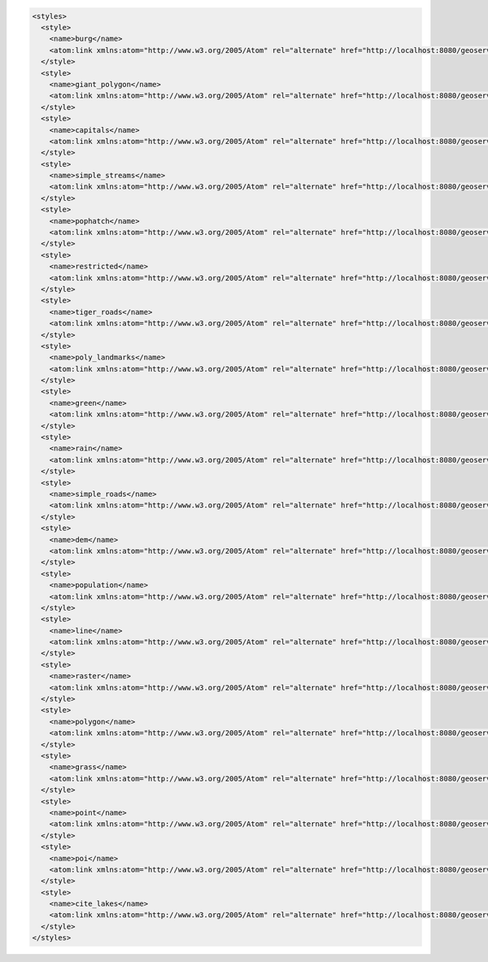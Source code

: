 .. _styles_xml:

.. code-block:: xml

   <styles>
     <style>
       <name>burg</name>
       <atom:link xmlns:atom="http://www.w3.org/2005/Atom" rel="alternate" href="http://localhost:8080/geoserver/rest/styles/burg.xml" type="application/xml"/>
     </style>
     <style>
       <name>giant_polygon</name>
       <atom:link xmlns:atom="http://www.w3.org/2005/Atom" rel="alternate" href="http://localhost:8080/geoserver/rest/styles/giant_polygon.xml" type="application/xml"/>
     </style>
     <style>
       <name>capitals</name>
       <atom:link xmlns:atom="http://www.w3.org/2005/Atom" rel="alternate" href="http://localhost:8080/geoserver/rest/styles/capitals.xml" type="application/xml"/>
     </style>
     <style>
       <name>simple_streams</name>
       <atom:link xmlns:atom="http://www.w3.org/2005/Atom" rel="alternate" href="http://localhost:8080/geoserver/rest/styles/simple_streams.xml" type="application/xml"/>
     </style>
     <style>
       <name>pophatch</name>
       <atom:link xmlns:atom="http://www.w3.org/2005/Atom" rel="alternate" href="http://localhost:8080/geoserver/rest/styles/pophatch.xml" type="application/xml"/>
     </style>
     <style>
       <name>restricted</name>
       <atom:link xmlns:atom="http://www.w3.org/2005/Atom" rel="alternate" href="http://localhost:8080/geoserver/rest/styles/restricted.xml" type="application/xml"/>
     </style>
     <style>
       <name>tiger_roads</name>
       <atom:link xmlns:atom="http://www.w3.org/2005/Atom" rel="alternate" href="http://localhost:8080/geoserver/rest/styles/tiger_roads.xml" type="application/xml"/>
     </style>
     <style>
       <name>poly_landmarks</name>
       <atom:link xmlns:atom="http://www.w3.org/2005/Atom" rel="alternate" href="http://localhost:8080/geoserver/rest/styles/poly_landmarks.xml" type="application/xml"/>
     </style>
     <style>
       <name>green</name>
       <atom:link xmlns:atom="http://www.w3.org/2005/Atom" rel="alternate" href="http://localhost:8080/geoserver/rest/styles/green.xml" type="application/xml"/>
     </style>
     <style>
       <name>rain</name>
       <atom:link xmlns:atom="http://www.w3.org/2005/Atom" rel="alternate" href="http://localhost:8080/geoserver/rest/styles/rain.xml" type="application/xml"/>
     </style>
     <style>
       <name>simple_roads</name>
       <atom:link xmlns:atom="http://www.w3.org/2005/Atom" rel="alternate" href="http://localhost:8080/geoserver/rest/styles/simple_roads.xml" type="application/xml"/>
     </style>
     <style>
       <name>dem</name>
       <atom:link xmlns:atom="http://www.w3.org/2005/Atom" rel="alternate" href="http://localhost:8080/geoserver/rest/styles/dem.xml" type="application/xml"/>
     </style>
     <style>
       <name>population</name>
       <atom:link xmlns:atom="http://www.w3.org/2005/Atom" rel="alternate" href="http://localhost:8080/geoserver/rest/styles/population.xml" type="application/xml"/>
     </style>
     <style>
       <name>line</name>
       <atom:link xmlns:atom="http://www.w3.org/2005/Atom" rel="alternate" href="http://localhost:8080/geoserver/rest/styles/line.xml" type="application/xml"/>
     </style>
     <style>
       <name>raster</name>
       <atom:link xmlns:atom="http://www.w3.org/2005/Atom" rel="alternate" href="http://localhost:8080/geoserver/rest/styles/raster.xml" type="application/xml"/>
     </style>
     <style>
       <name>polygon</name>
       <atom:link xmlns:atom="http://www.w3.org/2005/Atom" rel="alternate" href="http://localhost:8080/geoserver/rest/styles/polygon.xml" type="application/xml"/>
     </style>
     <style>
       <name>grass</name>
       <atom:link xmlns:atom="http://www.w3.org/2005/Atom" rel="alternate" href="http://localhost:8080/geoserver/rest/styles/grass.xml" type="application/xml"/>
     </style>
     <style>
       <name>point</name>
       <atom:link xmlns:atom="http://www.w3.org/2005/Atom" rel="alternate" href="http://localhost:8080/geoserver/rest/styles/point.xml" type="application/xml"/>
     </style>
     <style>
       <name>poi</name>
       <atom:link xmlns:atom="http://www.w3.org/2005/Atom" rel="alternate" href="http://localhost:8080/geoserver/rest/styles/poi.xml" type="application/xml"/>
     </style>
     <style>
       <name>cite_lakes</name>
       <atom:link xmlns:atom="http://www.w3.org/2005/Atom" rel="alternate" href="http://localhost:8080/geoserver/rest/styles/cite_lakes.xml" type="application/xml"/>
     </style>
   </styles>
